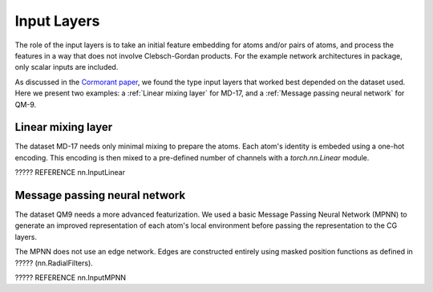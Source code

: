 .. _InputLayers:
=============
Input Layers
=============

The role of the input layers is to take an initial feature embedding for atoms
and/or pairs of atoms, and process the features in a way that does not involve
Clebsch-Gordan products. For the example network architectures in package,
only scalar inputs are included.

As discussed in the `Cormorant paper <https://arxiv.org/abs/1906.04015>`_,
we found the type input layers that worked best depended on the dataset
used. Here we present two examples: a :ref:`Linear mixing layer` for MD-17, and
a :ref:`Message passing neural network` for QM-9.

Linear mixing layer
-------------------

The dataset MD-17 needs only minimal mixing to prepare the atoms.
Each atom's identity is embeded using a one-hot encoding. This encoding
is then mixed to a pre-defined number of channels with a `torch.nn.Linear`
module.

????? REFERENCE nn.InputLinear

Message passing neural network
------------------------------

The dataset QM9 needs a more advanced featurization. We used a basic Message
Passing Neural Network (MPNN) to generate an improved representation of each
atom's local environment before passing the representation to the CG layers.

The MPNN does not use an edge network. Edges are constructed entirely using
masked position functions as defined in ????? (nn.RadialFilters).

????? REFERENCE nn.InputMPNN

